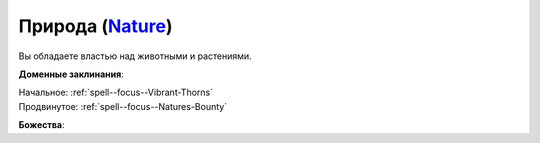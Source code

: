 .. title:: Домен природы (Nature Domain)

.. rst-class:: domain
.. _Domain--Nature:

Природа (`Nature <https://2e.aonprd.com/Domains.aspx?ID=22>`_)
=============================================================================================================

Вы обладаете властью над животными и растениями.

**Доменные заклинания**:

| Начальное: :ref:`spell--focus--Vibrant-Thorns`
| Продвинутое: :ref:`spell--focus--Natures-Bounty`


**Божества**:

.. hlist::
	:columns: 2

	* :doc:`/lost_omens/Deity/Core/Erastil`
	* :doc:`/lost_omens/Deity/Core/Gozreh`
	* :ref:`Pantheon--Elven`
	* :doc:`/lost_omens/Deity/Other/Gruhastha`
	* :doc:`/lost_omens/Deity/Archdevil/Barbatos`
	* :doc:`/lost_omens/Deity/Demon-Lord/Angazhan`
	* :doc:`/lost_omens/Deity/Demon-Lord/Cyth-Vsug`
	* :doc:`/lost_omens/Deity/Demon-Lord/Treerazer`
	* :doc:`/lost_omens/Deity/Demon-Lord/Zevgavizeb`
	* :doc:`/lost_omens/Deity/Eldest/The-Green-Mother`
	* :doc:`/lost_omens/Deity/Elemental-Lord/Lysianassa`
	* :doc:`/lost_omens/Deity/Empyreal-Lord/Ylimancha`
	* :doc:`/lost_omens/Deity/Empyreal-Lord/Cernunnos`
	* :doc:`/lost_omens/Deity/Empyreal-Lord/Halcamora`
	* :doc:`/lost_omens/Deity/Empyreal-Lord/Tanagaar`
	* :doc:`/lost_omens/Deity/Monitor-Demigod/Mother-Vulture`
	* :doc:`/lost_omens/Deity/Outer-God-and-Great-Old-One/Nhimbaloth`
	* :doc:`/lost_omens/Deity/Outer-God-and-Great-Old-One/Xhamen-Dor`
	* :doc:`/lost_omens/Deity/Elven-God/Ketephys`
	* :doc:`/lost_omens/Deity/Other/More/Balumbdar`
	* :doc:`/lost_omens/Deity/Other/More/Gendowyn`
	* :doc:`/lost_omens/Deity/Other/More/Green-Man`
	* :doc:`/lost_omens/Deity/Other/More/Jaidi`
	* :doc:`/lost_omens/Deity/Other/More/Kalekot`
	* :doc:`/lost_omens/Deity/Other/More/Mazludeh`
	* :doc:`/lost_omens/Deity/Sarkorian-God/Stag-Mother-of-the-Forest-of-Stones`
	* :doc:`/lost_omens/Deity/Tian-God/Daikitsu`
	* :doc:`/lost_omens/Deity/Tian-God/Sun-Wukong`
